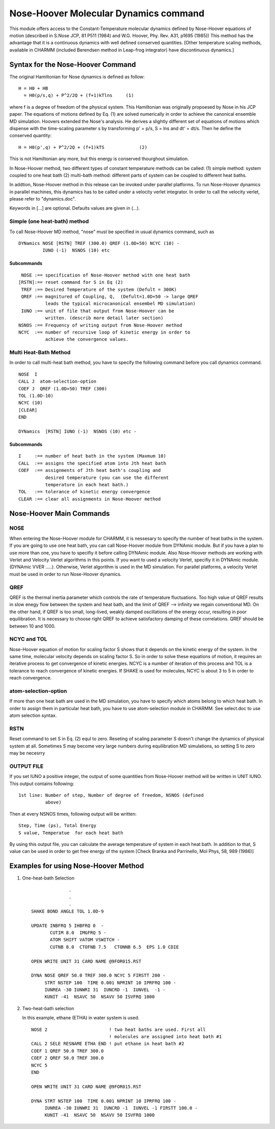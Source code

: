 .. py:module:: nose

======================================
Nose-Hoover Molecular Dynamics command
======================================

This module offers access to the Constant-Temperature molecular
dynamics defined by Nose-Hoover equations of motion (described in
S.Nose JCP, 81 P511 (1984) and W.G. Hoover, Phy. Rev. A31, p1695 (1985))
This method has the advantage that it is a continuous dynamics with
well defined conserved quantities. [Other temperature scaling methods,
available in CHARMM (included Berendsen method in Leap-frog
integrator) have discontinuous dynamics.]


.. _nose_syntax:

Syntax for the Nose-Hoover Command
==================================

The original Hamiltonian for Nose dynamics is defined as follow:

::

               H = H0 + HB
                 = H0(p/s,q) + P^2/2Q + (f+1)kTlns     (1)

where f is a degree of freedom of the physical system. This Hamiltonian
was originally propoesed by Nose in his JCP paper. The equations of motions
defined by Eq. (1) are solved numerically in order to achieve the canonical
ensemble MD simulation. Hoovers extended the Nose's analysis. He derives a
slightly different set of equations of motions which dispense with the
time-scaling parameter s by transforming p' = p/s, S = lns and dt' = dt/s.
Then he define the conserved quantity:

::

               H = H0(p',q) + P^2/2Q + (f+1)kTS             (2)

This is not Hamiltonian any more, but this energy is conserved thourghout
simulation.

In Nose-Hoover method, two different types of constant temperature
methods can be called: (1) simple method: system coupled to one heat
bath (2) multi-bath method: different parts of system can be coupled to
different heat baths.

In addtion, Nose-Hoover method in this release can be invoked under
parallel platforms. To run Nose-Hoover dynamics in parallel machines, this
dynamics has to be called under a velocity verlet integrator. In order to
call the velocity verlet, please refer to "dynamics.doc".

Keywords in [...] are optional. Defaults values are given in (...).

Simple (one heat-bath) method
-----------------------------

To call Nose-Hoover MD method, "nose" must be specified in usual dynamics
command, such as

::

    DYNamics NOSE [RSTN] TREF (300.0) QREF (1.0D+50) NCYC (10) -
             IUNO (-1)  NSNOS (10) etc

Subcommands
^^^^^^^^^^^

::

     NOSE :== specification of Nose-Hoover method with one heat bath
    [RSTN]:== reset command for S in Eq (2)
     TREF :== Desired Temperature of the system (Defult = 300K)
     QREF :== magnitured of Coupling, Q,  (Defult=1.0D+50 -> large QREF
              leads the typical microcanonical ensembel MD simulation)
     IUNO :== unit of file that output from Nose-Hoover can be
              written. (describ more detail later section)
    NSNOS :== Frequency of writing output from Nose-Hoover method
    NCYC  :== number of recursive loop of kinetic energy in order to
              achieve the convergence values.


Multi Heat-Bath Method
----------------------

In order to call multi-heat bath method, you have to specify the
following command before you call dynamics command.

::

   NOSE  I
   CALL J  atom-selection-option
   COEF J  QREF (1.0D+50) TREF (300)
   TOL (1.0D-10)
   NCYC (10)
   [CLEAR]
   END

   DYNamics  [RSTN] IUNO (-1)  NSNOS (10) etc -

Subcommands
^^^^^^^^^^^

::

      I     :== number of heat bath in the system (Maxmum 10)
      CALL  :== assigns the specified atom into Jth heat bath
      COEF  :== assignments of Jth heat bath's coupling and
                desired temperature (you can use the different
                temperature in each heat bath.)
      TOL   :== tolerance of kinetic energy convergence
      CLEAR :== clear all assignments in Nose-Hoover method

.. _nose_main:

Nose-Hoover Main Commands
=========================

NOSE
----

When entering the Nose-Hoover module for CHARMM, it is nessesary to
specify the number of heat baths in the system. If you are going to
use one heat bath, you can call Nose-Hoover module from DYNAmic
module. But if you have a plan to use more than one, you have to
specifiy it before calling DYNAmic module. Also Nose-Hoover methods
are working with Verlet and Velocity Verlet algorithms in this points.
If you want to used a velocity Verlet, specifiy it in DYNAmic module.
(DYNAmic VVER .....). Otherwise, Verlet algorithm is used in the MD
simulation. For parallel platforms, a velocity Verlet must be used in
order to run Nose-Hoover dynamics.

QREF
----

QREF is the thermal inertia parameter which controls the rate of
temperature fluctuations. Too high value of QREF results in slow enegy
flow between the system and heat bath, and the limit of QREF -->
infinity we regain conventional MD. On the other hand, if QREF is too
small, long-lived, weakly damped oscillations of the energy occur,
resulting in poor equilibration. It is necessary to choose right QREF
to achieve satisfactory damping of these correlations. QREF should be
between 10 and 1000.

NCYC and TOL
------------

Nose-Hoover equation of motion for scaling factor S shows that it
depends on the kinetic energy of the system. In the same time,
molecular velocity depends on scaling factor S. So in order to solve
these equations of motion, it requires an iterative process to get
convergence of kinetic energies. NCYC is a number of iteration of this
process and TOL is a tolerance to reach convergence of kinetic
energies. If SHAKE is used for molecules, NCYC is about 3 to 5 in order
to reach convergence.

atom-selection-option
---------------------

If more than one heat bath are used in the MD simulation, you have to
specify which atoms belong to which heat bath. In order to assign them
in particular heat bath, you have to use atom-selection module in
CHARMM. See select.doc to use atom selection syntax.

RSTN
----

Reset command to set S in Eq. (2) equl to zero. Reseting of scaling
parameter S doesn't change the dynamics of physical system at all.
Sometimes S may become very large numbers during equilibration MD
simulations, so setting S to zero may be necesrry

OUTPUT FILE
-----------

If you set IUNO a positive integer, the output of some quantities from
Nose-Hoover method will be written in UNIT IUNO.  This output contains
following:

::

 1st line: Number of step, Number of degree of freedom, NSNOS (defined
           above)

Then at every NSNOS times, following output will be written:

::

           Step, Time (ps), Total Energy
           S value, Temperatue  for each heat bath

By using this output file, you can calculate the average temperature
of system in each heat bath. In addition to that, S value can be used
in order to get free energy of the system [Check Branka and
Parrinello, Mol Phys, 58, 989 (1986)]

.. _nose_exam:

Examples for using Nose-Hoover Method
=====================================

1) One-heat-bath Selection

   ::

                    .
                    .
                    .
      SHAKE BOND ANGLE TOL 1.0D-9

      UPDATE INBFRQ 5 IHBFRQ 0  -
             CUTIM 8.0  IMGFRQ 5 -
             ATOM SHIFT VATOM VSWITCH -
             CUTNB 8.0  CTOFNB 7.5   CTONNB 6.5  EPS 1.0 CDIE

      OPEN WRITE UNIT 31 CARD NAME @9FOR015.RST

      DYNA NOSE QREF 50.0 TREF 300.0 NCYC 5 FIRSTT 200 -
           STRT NSTEP 100  TIME 0.001 NPRINT 10 IPRFRQ 100 -
           IUNREA -30 IUNWRI 31  IUNCRD -1  IUNVEL  -1 -
           KUNIT -41  NSAVC 50  NSAVV 50 ISVFRQ 1000

2) Two-heat-bath selection

   In this example, ethane (ETHA) in water system is used.

   ::

      NOSE 2                       ! two heat baths are used. First all
                                   ! molecules are assigned into heat bath #1
      CALL 2 SELE RESNAME ETHA END ! put ethane in heat bath #2
      COEF 1 QREF 50.0 TREF 300.0
      COEF 2 QREF 50.0 TREF 300.0
      NCYC 5
      END

      OPEN WRITE UNIT 31 CARD NAME @9FOR015.RST

      DYNA STRT NSTEP 100  TIME 0.001 NPRINT 10 IPRFRQ 100 -
           IUNREA -30 IUNWRI 31  IUNCRD -1  IUNVEL -1 FIRSTT 100.0 -
           KUNIT -41  NSAVC 50  NSAVV 50 ISVFRQ 1000

